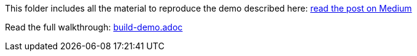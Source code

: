 This folder includes all the material to reproduce the demo described here: link:https://medium.com/analytics-vidhya/automated-data-pipeline-using-ceph-notifications-and-kserving-5e1e9b996661[read the post on Medium]

Read the full walkthrough: link:build-demo.adoc[]
